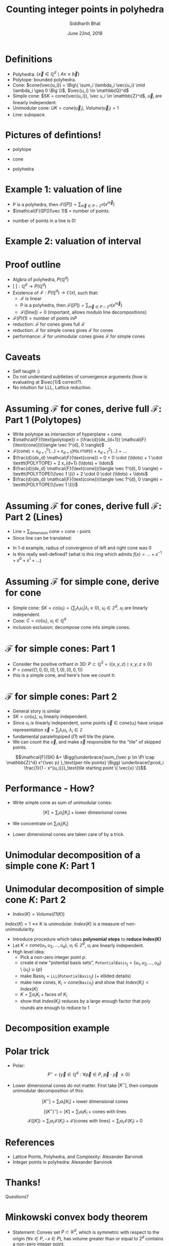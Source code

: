 #+TITLE:     Counting integer points in polyhedra
#+AUTHOR:    Siddharth Bhat
#+EMAIL:     siddu.druid@gmail.com
#+DATE:      June 22nd, 2018

#+LATEX_CLASS_OPTIONS: [8pt]
#+OPTIONS:    toc:nil


# #+LaTeX_CLASS_OPTIONS: [tiny]

* Definitions
 

- Polyhedra: $\Big\{ \vec{x} \in \mathbb{Q}^d \mid Ax \leq \vec{b} \Big\}$
- Polytope: bounded polyhedra.
- Cone: $cone(\vec{u_i}) = \Big\{ \sum_i \lambda_i \vec{u_i} \mid \lambda_i \geq 0 \Big \}$, $\vec{u_i} \in \mathbb{Q}^d$
- Simple cone: $SK = cone(\vec{u_i}), \vec u_i \in \mathbb{Z}^d$, $\vec u_i$ are linearly independent.
- Unimodular cone: $UK = cone(\vec u_i)$, $Volume(\vec u_i) = 1$
- Line: subspace.

* Pictures of defintions!

- polytope
\begin{center}
 \includegraphics[width=1cm, keepaspectratio]{res/polytope}
\end{center}

- cone
\begin{center}
 \includegraphics[width=1cm, keepaspectratio]{res/cone}
\end{center}

- polyhedra
\begin{center}
 \includegraphics[width=1cm, keepaspectratio]{res/polyhedra}
\end{center}

* Example 1: valuation of line

- P is a polyhedra, then $\mathcal{F}([P]) = \sum_{\vec{m} \in P \cap \mathbb{Z}^d} (x^{\vec{m}} )$
- $\mathcal{F}([P])(\vec 1)$ = number of points.
\begin{align*}
\mathcal{F}((-\infty, \infty)) &= \sum_{i \in \mathbb{Z}} x^i \\
\text{count}(x) &= \mathcal{F}((-\infty, \infty)) \\
                &= \mathcal{F}((-\infty, 0]) + \mathcal{F}([0, \infty))  - \mathcal{F}(0) \\ 
                &=( \ldots + x^{-2} + x^{-1} + x^0) + (x^0 + x^1 + x^2 + \ldots) - x^0 \\
                &= \frac{1}{1 - \frac{1}{x}} + \frac{1}{1 - x} - 1 \\ 
                &= \frac{-x}{1 - x} + \frac{1}{1 - x}  = \frac{1 - x}{1 - x} - 1 = 0 \\
\end{align*}

- number of points in a line is 0!
* Example 2: valuation of interval

\begin{center}
 \includegraphics[width=3cm, keepaspectratio]{res/interval}
\end{center}

\begin{align*}
\text{count}(x) &= \mathcal{F}([0, n]) = \mathcal{F}([k, \infty)) + \mathcal{F}((-\infty, n]) - \mathcal{F}((\infty, infty)) \\
                &= (x^k + x^{k + 1} + \ldots) + \\
                & (\ldots +  x^{n - 2} + x^{n - 1} + x^n) +  \\
                & (\ldots + x^{-2} + x^{-1} + x^0 + x^1 + \ldots) \\
                &= \frac{x^k}{1 - x} + \frac{x^n}{1 - x^{-1}} + 0 \\
                &= \frac{x^k - x^{n + 1}}{1 - x} \\
\text{count}(1) &= \text{L'hospital} = (n + 1) - k = n - k + 1
\end{align*}


* Proof outline

- Algbra of polyhedra, $P(\mathbb{Q}^d)$
- $[\text{ }] : \mathbb{Q}^d \rightarrow P(\mathbb{Q}^d)$
- Existence of $\mathcal{F}: P(\mathbb{Q}^d) \rightarrow \mathbb{C}(x)$, such that:
    + \mathcal{F} is linear
    + P is a polyhedra, then $\mathcal{F}([P]) = \sum_{\vec{m} \in P \cap \mathbb{Z}^d} (x^{\vec{m}} )$
    + $\mathcal{F}([\text{line}]) = 0$ (important, allows modulo line decompositions)
- $\mathcal{F}(P)(1) = \text{number of points in} P$
- reduction: \mathcal{F} for cones gives full \mathcal{F}
- reduction: \mathcal{F} for simple cones gives \mathcal{F} for cones
- performance: $\mathcal{F}$ for unimodular cones gives $\mathcal{F}$ for simple cones


* Caveats
- Self taught :) 
- Do not understand subtleties of convergence arguments (how is evaluating at $\vec{1}$ correct?).
- No intuition for LLL, Lattice reduction.
  


* Assuming $\mathcal{F}$ for cones, derive full $\mathcal{F}$: Part 1 (Polytopes)

#+attr_latex: :width 120px
# [[./res/polytope-as-cross-section-of-cone.png]]
\begin{center}
 \includegraphics[width=6cm, keepaspectratio]{res/polytope-as-cross-section-of-cone}
\end{center}
- Write polytope as intersection of hyperplane + cone.
- $\mathcal{F}(\text{polytope}) = (\frac{d}{dx_{d+1}} \mathcal{F}(\text{cone}))(\langle \vec 1^{d}, 0 \rangle)$
- $\mathcal{F}(\text{cone}) = {x_{d+1}}^0 (\ldots) +  {x_{d+1}} (\texttt{POLYTOPE}) +  {x_{d+1}}^2(\ldots) + \ldots$
- $\frac{d}{dx_d} \mathcal{F}(\text{cone}) = 0 + 0 \cdot  (\ldots) + 1 \cdot \texttt{POLYTOPE} +    2 x_{d+1} (\ldots) + \ldots$
- $\frac{d}{dx_d} \mathcal{F}(\text{cone})(\langle \vec 1^{d}, 0 \rangle) = \texttt{POLYTOPE(\(\vec 1 \))} +  2 \cdot 0 \cdot (\ldots) + \ldots$
- $\frac{d}{dx_d} \mathcal{F}(\text{cone})(\langle \vec 1^{d}, 0 \rangle) = \texttt{POLYTOPE(\(\vec 1 \))}$




* Assuming $\mathcal{F}$ for cones, derive full $\mathcal{F}$: Part 2 (Lines)
- Line = \sum_{dimension} cone + cone - point. 
- Since line can be translated:
\begin{align*}
\forall \vec{x} \in L, L &= \vec{x} + L \\
\forall x \in L, \mathcal{F}(L) &= \mathcal{F}(L) + \mathcal{F}(\vec{x})  \\
\mathcal{F}(L) &= 0 \\
\end{align*}

\begin{align*}
\text{count}(x) &= \mathcal{F}((-\infty, \infty)) \\
                &=( \ldots + x^{-2} + x^{-1} + x^0) + (x^0 + x^1 + x^2 + \ldots) - x^0 \\
                &= \frac{1}{1 - \frac{1}{x}} + \frac{1}{1 - x} - 1 \\ 
\end{align*}
- In 1-d example, radius of convergence of left and right cone was 0
- Is this really well-defined? (what is this ring which admits $f(x) = \ldots + x^{-1} + x^0 + x^1 + \ldots$)


* Assuming $\mathcal{F}$ for simple cone, derive for cone
- Simple cone: $SK = co(u_i) = \{ \sum_i \lambda_i u_i \vert \lambda_i \geq 0 \}$, $u_i \in \mathbb{Z}^d$, $u_i$ are linearly independent.
- Cone: $C = co(u_i)$, $u_i \in \mathbb{Q}^d$
- inclusion exclusion: decompose cone into simple cones.
[[./res/cut-cone-into-simple-cones.png]]


* $\mathcal{F}$ for simple cones: Part 1
- Consider the positive orthant in 3D: $P \subset \mathbb{Q}^3 = \Big\{(x, y, z) \mid x, y, z \geq 0 \Big\}$
- $P = cone((1, 0, 0), (0, 1, 0), (0, 0, 1))$
- this is a simple cone, and here's how we count it:

\begin{align*}
\mathcal{F}([P]) &= \sum_{i, j, k \in [0, \infty)} x^i y^j z^k \\
                 &= \sum_{i=0}^\infty x^i \Bigg(\sum_{j=0}^\infty y^j \Bigg(\sum_{k=0}^\infty z^k\Bigg)\Bigg) \\
                 &= \frac{1}{1 - x} \cdot \frac{1}{1 - y} \cdot \frac{1}{1 - z}
\end{align*}


* $\mathcal{F}$ for simple cones: Part 2
- General story is similar
- $SK = co(u_i)$, $u_i$ linearly independent.
- Since $u_i$ is linearly independent, some points $\vec{x} \in cone(u_i)$ have unique representation  $\vec x = \sum_i \lambda_i u_i$, $\lambda_i \in \mathbb{Z}$
- fundamental paralellopiped $(\Pi)$ will tile the plane.
- We can count the $\vec{x}$, and make $\vec{x}$ responsible for the "tile" of skipped points.

\begin{center}
 \includegraphics[width=3cm, keepaspectratio]{res/fundamental-paralellopiped-tiled}
 \includegraphics[width=3.40cm, keepaspectratio]{res/fundamental-parallelopiped.png}
\end{center}

$$\mathcal{F}(SK) &= \Bigg(\underbrace{\sum_{\vec p \in \Pi \cap \mathbb{Z}^d} x^{\vec p} }_\text{per-tile points} \Bigg)
                           \underbrace{\prod_i \frac{1}{1 - x^{u_i}}}_\text{tile starting point \( \vec{x} \)}$$

* Performance - How?

- Write simple cone as sum of unimodular cones:
$$[K] = \sum_i \alpha_i [K_i]+ \text{lower dimesnional cones}$$ 

- We concentrate on $\sum_i \alpha_i [K_i]$
\begin{center}
    $\alpha_i \in \{ -1, 1 \}$  and $K_i$ are unimodular.
\end{center}

- Lower dimensional cones are taken care of by a trick.



* Unimodular decomposition of a simple cone $K$: Part 1

\begin{center}
\includegraphics[width=10cm, keepaspectratio]{res/simple-cone-into-unimodular-cones}
\end{center}

* Unimodular decomposition of simple cone $K$: Part 2
- $Index(K) = Volume(\Pi(K))$

$Index(K) = 1 \leftrightarrow \text{K is unimodular}$. $Index(K)$ is a measure of non-unimodularity.

- Introduce procedure which takes \textbf{polynomial steps} to \textbf{reduce Index(K)}
- Let $K = cone(u_1, u_2, \ldots, u_d)$, $u_i \in \mathbb{Z}^d$, $u_i$ are linearly independent.
- High level idea:
    + Pick a non-zero integer point $p$.
    + create $d$ new "potential basis sets", $\texttt{PotentialBasis}_j = \{u_1, u_2 , \ldots, u_d\} \setminus \{u_j\} \cup \{p\}$
    + make $\text{Basis}_j = \texttt{LLL}(\texttt{PotentialBasis}_j)$  (+ ellided details)
    + make new cones, $K_i = cone(\texttt{Basis}_j)$ and show that $Index(K_i) < Index(K)$
    + $K = \sum \alpha_i K_i + \text{faces of \(K_i \)}$
    + show that $Index(K_i)$ reduces by a large enough factor that poly rounds are enough to reduce to 1

* Decomposition example

\begin{center}
\includegraphics[width=7cm, keepaspectratio]{res/simple-cone-as-combination-smaller-indeces}
\end{center}


* Polar trick
- Polar: $$P^\circ = \Bigg\{ \vec y \in \mathbb{Q}^d :  \forall \vec p \in P, \  \vec p \cdot \vec y  \ \geq 0 \Bigg\}$$

\begin{center}
\includegraphics[width=3.40cm, keepaspectratio]{res/polar-of-cone.png}
\end{center}

- Lower dimensional cones do not matter. First take $[K^\circ]$, then compute unimodular decomposition of this:
$$[K^\circ] = \sum_i \alpha_i [K_i] + \text{lower dimensional cones}$$
$$[(K^\circ)^\circ] = [K] = \sum_i \alpha_i K_i + \text{cones with lines}$$
$$ \mathcal{F}([K]) = \sum_i \alpha_i \mathcal{F}(K_i) + \mathcal{F}(\text{cones with lines}) = \sum_i \alpha_i \mathcal{F}(K_i) + 0$$

  

* References
- Lattice Points, Polyhedra, and Complexity: Alexander Barvinok
- Integer points in polyhedra: Alexander Barvinok


* Thanks!
Questions?


* Minkowski convex body theorem

- Statement: Convex set $P \subset \mathbb{R}^d$, which is symmetric with respect to the origin ($\forall x \in P, -x \in P$), has volume greater than or
  equal to $2^d$ contains a non-zero integer point.

- Recap: Let $K = cone(u_1, u_2, \ldots, u_d)$, $u_i \in \mathbb{Z}^d$, $u_i$ are linearly independent.
    + Pick a non-zero integer point $p$ in $K$ \textbf{(why does this integer point exist?)}.

- Construct $$\Pi_0 = \Bigg\{ \sum_i \alpha_i u_i :  |\alpha_i| \leq \frac{1}{\sqrt[d]{Index(K)}}  \Bigg\}$$
  + Symmetric
  + Length per axis: $\frac{2 |u_i|}{\sqrt[d]{Index(K)}}$

- Total volume:
\begin{align*}
Volume(\Pi_0) &= \prod_{i=1}^d \frac{2 |u_i|}{\sqrt[d]{Index(K)}}\\
 &= 2^d \frac{ \prod_{i=1}^d |u_i| }{Index(K)} = 2^d
\end{align*}

- Hence, by Minkowski convex body, we find a point $p \in \mathbb{Z}^d$ in $\Pi_0$. If this point is in the wrong direction (facing outward), pick $-p$.

* Minkowski convex body theorem example

\begin{center}
\includegraphics[width=3cm, keepaspectratio]{res/minkowski-convex-body}
\end{center}


* LLL  (Lenstra–Lenstra–Lovász lattice basis reduction)
- Given an arbitrary basis $u_i \in \mathbb{Z}^d$ of a lattice, produces a new basis which is "nicer".
- New basis consists of shorter vectors that are "more orthogonal"
- Runs in polynomial time.
- Determining \textit{shortest basis} is hard - used in cryptosystems IIUC.

\begin{center}
\includegraphics[width=7cm, keepaspectratio]{res/lattice-reduction}
\end{center}
- Black is input, red is output.


* Using LLL
- High level idea:
    + Pick a non-zero integer point $p$.
    + create $d$ new "potential basis sets", $\texttt{PotentialBasis}_j = \{u_1, u_2 , \ldots, u_d\} \setminus \{u_j\} \cup \{p\}$
    + make $\text{Basis}_j = \texttt{LLL}(\texttt{PotentialBasis}_j)$  (+ ellided details)

* Assuming $\mathcal{F}$ for cones, derive full $\mathcal{F}$: Part 1.2 (Polytopes)
[[./res/polytope-as-sum-of-tangent-cones.png]]
